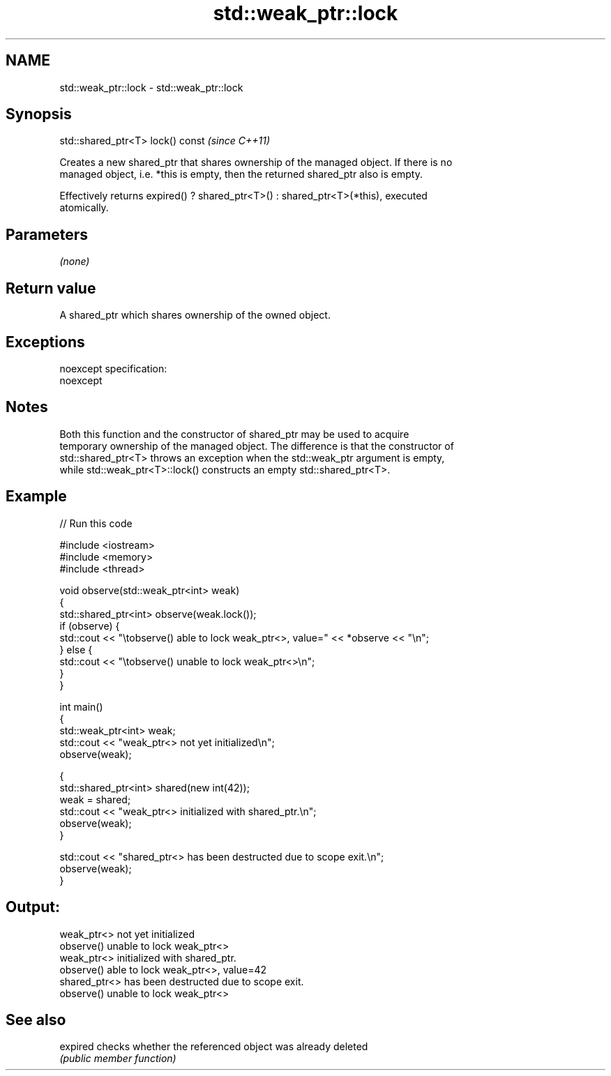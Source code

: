 .TH std::weak_ptr::lock 3 "Nov 25 2015" "2.0 | http://cppreference.com" "C++ Standard Libary"
.SH NAME
std::weak_ptr::lock \- std::weak_ptr::lock

.SH Synopsis
   std::shared_ptr<T> lock() const  \fI(since C++11)\fP

   Creates a new shared_ptr that shares ownership of the managed object. If there is no
   managed object, i.e. *this is empty, then the returned shared_ptr also is empty.

   Effectively returns expired() ? shared_ptr<T>() : shared_ptr<T>(*this), executed
   atomically.

.SH Parameters

   \fI(none)\fP

.SH Return value

   A shared_ptr which shares ownership of the owned object.

.SH Exceptions

   noexcept specification:  
   noexcept
     

.SH Notes

   Both this function and the constructor of shared_ptr may be used to acquire
   temporary ownership of the managed object. The difference is that the constructor of
   std::shared_ptr<T> throws an exception when the std::weak_ptr argument is empty,
   while std::weak_ptr<T>::lock() constructs an empty std::shared_ptr<T>.

.SH Example

   
// Run this code

 #include <iostream>
 #include <memory>
 #include <thread>
  
 void observe(std::weak_ptr<int> weak)
 {
     std::shared_ptr<int> observe(weak.lock());
     if (observe) {
         std::cout << "\\tobserve() able to lock weak_ptr<>, value=" << *observe << "\\n";
     } else {
         std::cout << "\\tobserve() unable to lock weak_ptr<>\\n";
     }
 }
  
 int main()
 {
     std::weak_ptr<int> weak;
     std::cout << "weak_ptr<> not yet initialized\\n";
     observe(weak);
  
     {
         std::shared_ptr<int> shared(new int(42));
         weak = shared;
         std::cout << "weak_ptr<> initialized with shared_ptr.\\n";
         observe(weak);
     }
  
     std::cout << "shared_ptr<> has been destructed due to scope exit.\\n";
     observe(weak);
 }

.SH Output:

 weak_ptr<> not yet initialized
         observe() unable to lock weak_ptr<>
 weak_ptr<> initialized with shared_ptr.
         observe() able to lock weak_ptr<>, value=42
 shared_ptr<> has been destructed due to scope exit.
         observe() unable to lock weak_ptr<>

.SH See also

   expired checks whether the referenced object was already deleted
           \fI(public member function)\fP 
